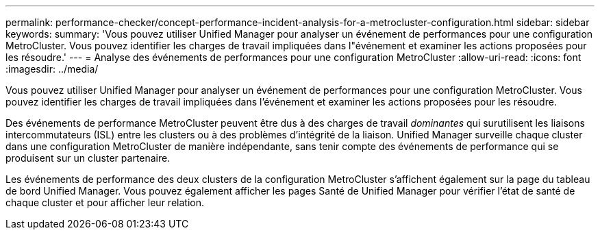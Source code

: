 ---
permalink: performance-checker/concept-performance-incident-analysis-for-a-metrocluster-configuration.html 
sidebar: sidebar 
keywords:  
summary: 'Vous pouvez utiliser Unified Manager pour analyser un événement de performances pour une configuration MetroCluster. Vous pouvez identifier les charges de travail impliquées dans l"événement et examiner les actions proposées pour les résoudre.' 
---
= Analyse des événements de performances pour une configuration MetroCluster
:allow-uri-read: 
:icons: font
:imagesdir: ../media/


[role="lead"]
Vous pouvez utiliser Unified Manager pour analyser un événement de performances pour une configuration MetroCluster. Vous pouvez identifier les charges de travail impliquées dans l'événement et examiner les actions proposées pour les résoudre.

Des événements de performance MetroCluster peuvent être dus à des charges de travail _dominantes_ qui surutilisent les liaisons intercommutateurs (ISL) entre les clusters ou à des problèmes d'intégrité de la liaison. Unified Manager surveille chaque cluster dans une configuration MetroCluster de manière indépendante, sans tenir compte des événements de performance qui se produisent sur un cluster partenaire.

Les événements de performance des deux clusters de la configuration MetroCluster s'affichent également sur la page du tableau de bord Unified Manager. Vous pouvez également afficher les pages Santé de Unified Manager pour vérifier l'état de santé de chaque cluster et pour afficher leur relation.
